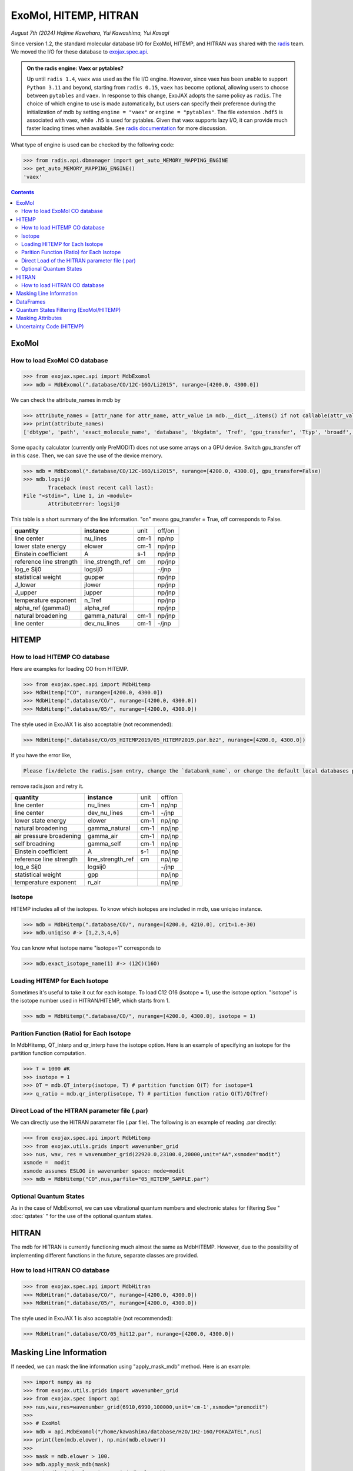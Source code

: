 ExoMol, HITEMP, HITRAN
--------------------------------------

*August 7th (2024) Hajime Kawahara, Yui Kawashima, Yui Kasagi*

Since version 1.2, the standard molecular database I/O for ExoMol, HITEMP, and HITRAN was shared with the `radis <https://github.com/radis/radis>`_ team. 
We moved the I/O for these database to `exojax.spec.api <../exojax/exojax.spec.html#module-exojax.spec.api>`_.

.. admonition:: On the radis engine: Vaex or pytables?
    
    Up until ``radis 1.4``, ``vaex`` was used as the file I/O engine. However, since vaex has been unable to support ``Python 3.11`` and beyond, 
    starting from ``radis 0.15``, ``vaex`` has become optional, allowing users to choose between ``pytables`` and ``vaex``. In response to this change, 
    ExoJAX adopts the same policy as ``radis``. The choice of which engine to use is made automatically, 
    but users can specify their preference during the initialization of mdb 
    by setting ``engine = "vaex"`` or ``engine = "pytables"``. The file extension ``.hdf5`` is associated with vaex, while ``.h5`` is used for pytables. 
    Given that vaex supports lazy I/O, it can provide much faster loading times when available.
    See `radis documentation <https://github.com/radis/radis/issues/658>`_ for more discussion.

What type of engine is used can be checked by the following code:

.. code:: python

    >>> from radis.api.dbmanager import get_auto_MEMORY_MAPPING_ENGINE
    >>> get_auto_MEMORY_MAPPING_ENGINE()
    'vaex'

.. contents::
    :depth: 2


ExoMol
==========

How to load ExoMol CO database
^^^^^^^^^^^^^^^^^^^^^^^^^^^^^^^^^^^

.. code:: ipython
	
	>>> from exojax.spec.api import MdbExomol
	>>> mdb = MdbExomol(".database/CO/12C-16O/Li2015", nurange=[4200.0, 4300.0])

We can check the attribute_names in mdb by 

.. code:: ipython
    
    >>> attribute_names = [attr_name for attr_name, attr_value in mdb.__dict__.items() if not callable(attr_value) and not attr_name.startswith("__")]
    >>> print(attribute_names)
    ['dbtype', 'path', 'exact_molecule_name', 'database', 'bkgdatm', 'Tref', 'gpu_transfer', 'Ttyp', 'broadf', 'simple_molecule_name', 'molmass', 'skip_optional_data', 'activation', 'name', 'molecule', 'local_databases', 'extra_params', 'downloadable', 'format', 'engine', 'tempdir', 'ds', 'verbose', 'parallel', 'nJobs', 'batch_size', 'minimum_nfiles', 'crit', 'margin', 'nurange', 'wmin', 'wmax', 'states_file', 'pf_file', 'def_file', 'broad_file', 'isotope_fullname', 'n_Texp_def', 'alpha_ref_def', 'gQT', 'T_gQT', 'QTref', 'trans_file', 'num_tag', 'elower_max', 'QTtyp', 'df_load_mask', 'A', 'nu_lines', 'elower', 'jlower', 'jupper', 'line_strength_ref', 'gpp', 'alpha_ref', 'n_Texp', 'gamma_natural', 'dev_nu_lines', 'logsij0']


Some opacity calculator (currently only PreMODIT) does not use some arrays on a GPU device. 
Switch gpu_transfer off in this case. Then, we can save the use of the device memory.

.. code:: ipython
	
	>>> mdb = MdbExomol(".database/CO/12C-16O/Li2015", nurange=[4200.0, 4300.0], gpu_transfer=False)
	>>> mdb.logsij0
		Traceback (most recent call last):
        File "<stdin>", line 1, in <module>
		AttributeError: logsij0

This table is a short summary of the line information. "on" means gpu_transfer = True, off corresponds to False. 

+-----------------------+------------------+----+------+
|**quantity**           |**instance**      |unit|off/on|
+-----------------------+------------------+----+------+
|line center            |nu_lines          |cm-1|np/np |
+-----------------------+------------------+----+------+
|lower state energy     |elower            |cm-1|np/jnp|
+-----------------------+------------------+----+------+
|Einstein coefficient   |A                 |s-1 |np/jnp|
+-----------------------+------------------+----+------+
|reference line strength|line_strength_ref |cm  |np/jnp|
+-----------------------+------------------+----+------+
|log_e Sij0             |logsij0           |    |-/jnp |
+-----------------------+------------------+----+------+
|statistical weight     |gupper            |    |np/jnp|
+-----------------------+------------------+----+------+
|J_lower                |jlower            |    |np/jnp|
+-----------------------+------------------+----+------+
|J_upper                |jupper            |    |np/jnp|
+-----------------------+------------------+----+------+
|temperature exponent   |n_Tref            |    |np/jnp|
+-----------------------+------------------+----+------+
|alpha_ref (gamma0)     |alpha_ref         |    |np/jnp|
+-----------------------+------------------+----+------+
|natural broadening     |gamma_natural     |cm-1|np/jnp|
+-----------------------+------------------+----+------+
|line center            |dev_nu_lines      |cm-1|-/jnp |
+-----------------------+------------------+----+------+


HITEMP
======================

How to load HITEMP CO database
^^^^^^^^^^^^^^^^^^^^^^^^^^^^^^^^^^^

Here are examples for loading CO from HITEMP.

.. code:: ipython
	
	>>> from exojax.spec.api import MdbHitemp
	>>> MdbHitemp("CO", nurange=[4200.0, 4300.0])
	>>> MdbHitemp(".database/CO/", nurange=[4200.0, 4300.0])
	>>> MdbHitemp(".database/05/", nurange=[4200.0, 4300.0])
	
The style used in ExoJAX 1 is also acceptable (not recommended): 

.. code:: ipython
	
	>>> MdbHitemp(".database/CO/05_HITEMP2019/05_HITEMP2019.par.bz2", nurange=[4200.0, 4300.0])

If you have the error like,

.. code:: sh

	Please fix/delete the radis.json entry, change the `databank_name`, or change the default local databases path entry 'DEFAULT_DOWNLOAD_PATH' in `radis.config` or ~/radis.json

remove radis.json and retry it.


+-----------------------+------------------+----+------+
|**quantity**           |**instance**      |unit|off/on|
+-----------------------+------------------+----+------+
|line center            |nu_lines          |cm-1|np/np |
+-----------------------+------------------+----+------+
|line center            |dev_nu_lines      |cm-1|-/jnp |
+-----------------------+------------------+----+------+
|lower state energy     |elower            |cm-1|np/jnp|
+-----------------------+------------------+----+------+
|natural broadening     |gamma_natural     |cm-1|np/jnp|
+-----------------------+------------------+----+------+
|air pressure broadening|gamma_air         |cm-1|np/jnp|
+-----------------------+------------------+----+------+
|self broadning         |gamma_self        |cm-1|np/jnp|
+-----------------------+------------------+----+------+
|Einstein coefficient   |A                 |s-1 |np/jnp|
+-----------------------+------------------+----+------+
|reference line strength|line_strength_ref |cm  |np/jnp|
+-----------------------+------------------+----+------+
|log_e Sij0             |logsij0           |    |-/jnp |
+-----------------------+------------------+----+------+
|statistical weight     |gpp               |    |np/jnp|
+-----------------------+------------------+----+------+
|temperature exponent   |n_air             |    |np/jnp|
+-----------------------+------------------+----+------+

Isotope
^^^^^^^^^^^^^^^^^^^^^^^^^^^^^^^^^^^

HITEMP includes all of the isotopes.  To know which isotopes are included in mdb, use uniqiso instance.

.. code:: ipython
	
	>>> mdb = MdbHitemp(".database/CO/", nurange=[4200.0, 4210.0], crit=1.e-30)
	>>> mdb.uniqiso #-> [1,2,3,4,6]

You can know what isotope name "isotope=1" corresponds to

.. code:: ipython
	
	>>> mdb.exact_isotope_name(1) #-> (12C)(16O)

Loading HITEMP for Each Isotope
^^^^^^^^^^^^^^^^^^^^^^^^^^^^^^^^^^^^^^^

Sometimes it's useful to take it out for each isotope.
To load C12 O16 (isotope = 1), use the isotope option. 
"isotope" is the isotope number used in HITRAN/HITEMP, which starts from 1.

.. code:: ipython
	
	>>> mdb = MdbHitemp(".database/CO/", nurange=[4200.0, 4300.0], isotope = 1)

Parition Function (Ratio) for Each Isotope
^^^^^^^^^^^^^^^^^^^^^^^^^^^^^^^^^^^^^^^^^^^^^^^^^^^

In MdbHitemp, QT_interp and qr_interp have the isotope option. 
Here is an example of specifying an isotope for the partition function computation.

.. code:: ipython
	
	>>> T = 1000 #K
	>>> isotope = 1
	>>> QT = mdb.QT_interp(isotope, T) # partition function Q(T) for isotope=1
	>>> q_ratio = mdb.qr_interp(isotope, T) # partition function ratio Q(T)/Q(Tref)

Direct Load of the HITRAN parameter file (.par)
^^^^^^^^^^^^^^^^^^^^^^^^^^^^^^^^^^^^^^^^^^^^^^^^^^^^

We can directly use the HITRAN parameter file (.par file). 
The following is an example of reading .par directly:

.. code:: ipython
	
	>>> from exojax.spec.api import MdbHitemp
	>>> from exojax.utils.grids import wavenumber_grid
	>>> nus, wav, res = wavenumber_grid(22920.0,23100.0,20000,unit="AA",xsmode="modit")
	xsmode =  modit
	xsmode assumes ESLOG in wavenumber space: mode=modit
	>>> mdb = MdbHitemp("CO",nus,parfile="05_HITEMP_SAMPLE.par")

Optional Quantum States
^^^^^^^^^^^^^^^^^^^^^^^^^^^^^^^^

As in the case of MdbExomol, we can use vibrational quantum numbers and electronic states for filtering
See " :doc:`qstates` " for the use of the optional quantum states. 


HITRAN
======================

The mdb for HITRAN is currently functioning much almost the same as MdbHITEMP. 
However, due to the possibility of implementing different functions in the future, separate classes are provided.

How to load HITRAN CO database
^^^^^^^^^^^^^^^^^^^^^^^^^^^^^^^^^^^

.. code:: ipython
	
	>>> from exojax.spec.api import MdbHitran
	>>> MdbHitran(".database/CO/", nurange=[4200.0, 4300.0])
	>>> MdbHitran(".database/05/", nurange=[4200.0, 4300.0])
	

The style used in ExoJAX 1 is also acceptable (not recommended): 

.. code:: ipython
	
	>>> MdbHitran(".database/CO/05_hit12.par", nurange=[4200.0, 4300.0])


Masking Line Information
================================================

If needed, we can mask the line information using "apply_mask_mdb" method. Here is an example:

.. code:: python

    >>> import numpy as np
    >>> from exojax.utils.grids import wavenumber_grid
    >>> from exojax.spec import api
    >>> nus,wav,res=wavenumber_grid(6910,6990,100000,unit='cm-1',xsmode="premodit")
    >>> 
    >>> # ExoMol                                                                                                                      
    >>> mdb = api.MdbExomol("/home/kawashima/database/H2O/1H2-16O/POKAZATEL",nus)
    >>> print(len(mdb.elower), np.min(mdb.elower))
    >>> 
    >>> mask = mdb.elower > 100.
    >>> mdb.apply_mask_mdb(mask)
    >>> print(len(mdb.elower), np.min(mdb.elower))
    >>> 
    >>> # HITEMP                                                                                                                      
    >>> mdb = api.MdbHitemp("/home/kawashima/database/H2O/01_HITEMP2010",nus)
    >>> print(len(mdb.n_air), np.min(mdb.n_air))
    >>> 
    >>> mask = mdb.n_air > 0.01
    >>> mdb.apply_mask_mdb(mask)
    >>> print(len(mdb.n_air), np.min(mdb.n_air))
    >>> 
    >>> # HITRAN                                                                                                                      
    >>> mdb = api.MdbHitran("/home/kawashima/database/H2O/01_hit12.par",nus)
    >>> print(len(mdb.n_air), np.min(mdb.n_air))
    >>> 
    >>> mask = mdb.n_air > 0.01
    >>> mdb.apply_mask_mdb(mask)
    >>> print(len(mdb.n_air), np.min(mdb.n_air))


DataFrames
===========================================

ExoJAX mdb class inherits DataFrame of the common API when calling "inherit_dataframe=True", in "df" instance as. 
This DataFrame is not masked by "nurange" and/or "crit" options and has the format of Vaex lazy I/O.

.. code:: python

	>>> mdb = MdbExomol(".database/CO/12C-16O/Li2015", nurange=[4200.0, 4300.0], inherit_dataframe=True)
	>>> mdb.df
	#        i_upper    i_lower    A          nu_lines      gup    jlower    jupper    elower      Sij0
	0        84         42         1.155e-06  2.405586      3      0         1         66960.7124  3.811968898414225e-164
	1        83         41         1.161e-06  2.441775      3      0         1         65819.903   9.663028103692631e-162
	2        82         40         1.162e-06  2.477774      3      0         1         64654.9206  2.7438392479197905e-159
	3        81         39         1.159e-06  2.513606      3      0         1         63465.8042  8.73322833971394e-157
	4        80         38         1.152e-06  2.549292      3      0         1         62252.5793  3.115220404216648e-154
	...      ...        ...        ...        ...           ...    ...       ...       ...         ...
	125,491  306        253        7.164e-10  22147.135424  15     6         7         80.7354     1.8282485593637477e-31
	125,492  474        421        9.852e-10  22147.86595   23     10        11        211.4041    2.0425455665383687e-31
	125,493  348        295        7.72e-10   22147.897299  17     7         8         107.6424    1.9589545250222689e-31
	125,494  432        379        9.056e-10  22148.262711  21     9         10        172.978     2.0662209116961706e-31
	125,495  390        337        8.348e-10  22148.273111  19     8         9         138.3903    2.0387827253771594e-31

For instance, if you want to call "i_upper", use "values" like:

.. code:: python

	>>> i_upper = mdb.df.i_upper.values
	>>> i_upper
	array([ 84,  83,  82, ..., 348, 432, 390])


Notice the above array is not masked. So, the length is different from for instance "mdb.nu_lines".

.. code:: python

	>>> len(i_upper)
	125496
	>>> len(mdb.nu_lines)
	771


Quantum States Filtering (ExoMol/HITEMP) 
=============================================

.. admonition:: You need an additional installation!!
		
		Currently, we need ``develop`` branch of ``radis`` to use this capability (Sep 17/2023).

The only quantum state needed to calculate the cross section is the rotational number index. 
However, some databases also describe vibrational quantum numbers and electronic states. 
We can use this information to filter/mask.

If we want to filter the lines based on vibrational states (v) 
we can mask the lines with Data Frame. 

To do this, we do not enable mdb during initialization. 
We also need to load the optional quantum states. 
Here is an example of the initialization.  

.. code:: ipython
	
    >>> from exojax.utils.grids import wavenumber_grid
    >>> from exojax.spec import api
	
    >>> nus, wav, res = wavenumber_grid(24000.0, 26000.0, 1000, unit="AA")
    >>> mdb = api.MdbExomol(""CO/12C-16O/Li2015/"", nus, optional_quantum_states=True, activation=False)

Then, let's check DataFrame. 

.. code:: ipython
	
    >>> print(mdb.df)

You find the following fields are available for Li2015:

- i_upper    i_lower    A          nu_lines      gup    jlower    jupper    elower      v_l    v_u    kp_l    kp_u    Sij0

For instance, v_l means the rotational quantum number (nu) for the lower state, v_u the upper state. 
We would use the lines with the condition delta v = 3. Make the mask using DataFrame.

.. code:: ipython
	
    >>> mask = (mdb.df["v_u"] - mdb.df["v_l"] == 3) 

Activate the mdb with the mask we made. The activation includes making the instances (such as mdb.nu_lines ... ), computing broadening parameters etc.  

.. code:: ipython
	
    >>> mdb.activate(mdb.df, mask)

Then, we can use mdb as usual. This is a plot of the activated lines and all of the lines in DataFrame.
    
.. image:: qstates/COdv.png


See also " :doc:`../tutorials/Fortrat` "


Masking Attributes
========================

We can mask attributes even after activation. In the following example, we load "mdb" with activation (by default).

.. code:: ipython
	
    >>> import numpy as np
    >>> from exojax.utils.grids import wavenumber_grid
    >>> from exojax.spec import api
    >>> nus,wav,res=wavenumber_grid(6910,6990,100000,unit='cm-1',xsmode="premodit")
    xsmode =  premodit
    xsmode assumes ESLOG in wavenumber space: mode=premodit
    >>> mdb = api.MdbExomol(".database/H2O/1H2-16O/POKAZATEL",nus)
    HITRAN exact name= H2(16O)
    Background atmosphere:  H2
    Reading .database/H2O/1H2-16O/POKAZATEL/1H2-16O__POKAZATEL__06900-07000.trans.bz2
    .broad is used.
    Broadening code level= a1
    default broadening parameters are used for  12  J lower states in  63  states
    >>> print(len(mdb.elower), np.min(mdb.elower))
    26011826 23.794352

Then, we define a mask and apply it to mdb using `apply_mask_mdb` method.

.. code:: ipython
	
    >>> mask = mdb.elower > 100.
    >>> mdb.apply_mask_mdb(mask)
    >>> print(len(mdb.elower), np.min(mdb.elower))
    26011817 134.90164


Uncertainty Code (HITEMP)
===========================================

The `with_error` option makes `the uncertainty code <https://hitran.org/docs/uncertainties/>`_ available for HITEMP (for HITRAN not yet; `Issue398 <https://github.com/HajimeKawahara/exojax/issues/398>`_).

.. code:: ipython
	
    >>> lambda0 = 22920.0
    >>> lambda1 = 23100.0
    >>> nus, wav, res = wavenumber_grid(lambda0,
                                    lambda1,
                                    100000,
                                    unit='AA',
                                    xsmode="premodit")
    >>> mdb = api.MdbHitemp("CO",nus, with_error=True)
    >>> mdb.ierr 

`mdb.ierr` contains the sets of `the uncertainty code <https://hitran.org/docs/uncertainties/>`_ , but it's not user-friendy. Use `mdb.add_error()` to generate more user-friendly attributes.

.. code:: ipython
	
    >>> mdb.add_error()
    >>> mdb.nu_lines_err
    array([4, 3, 3, 3, 4, 3, 4, 3, 3, 3, 3, 4, 4, 3, 3, 4, 4, 3, 4, 3, 4, 3,
       4, 4, 3, 4, 3, 3, 3, 4, 3, 3, 3, 4, 3, 3, 4, 3, 3, 3, 4, 3, 3, 4,
       3, 3, 3, 3, 3, 3, 4, 3, 3, 3, 4, 3, 3, 3, 3, 3, 4, 3, 3, 3, 3, 3,
       3, 3, 3, 4, 3, 3, 3, 4, 3, 4, 4, 3, 3, 3, 3, 3, 3, 3, 4, 3, 3, 4,
       3, 3, 3, 3, 3, 3, 4, 3, 3, 3, 3, 3, 4, 3, 3, 3, 3, 3, 4, 3, 3, 3,
       3, 3, 4, 3, 3, 3, 3, 4, 3, 3, 3, 3, 3, 4, 4, 3, 4, 3, 3, 3, 3, 3,
       3, 3, 3, 4, 3, 4, 3, 3, 3, 3, 3, 3, 3, 3, 3, 3, 4, 3, 4, 3, 3, 4,
       3, 4, 3, 3, 3, 3, 4, 3, 3, 3, 3, 4, 3, 3, 3, 4, 3, 4, 3, 3, 3, 3,
       3, 4, 3, 3, 3, 3, 3, 3, 3, 4, 4, 3, 3, 4, 3, 4, 3, 3, 3, 3, 3, 4,
       4, 3, 3, 3, 3, 3, 3, 4, 3, 3, 3, 4, 3, 3, 3, 4, 3, 3, 3, 3, 3, 3,
       4, 4, 3, 3, 4, 3, 3, 3, 4, 3, 4, 3, 4, 4, 3, 4, 3, 3, 3, 3, 3, 3,
       3, 3, 3, 3, 3, 3, 3, 3, 3, 3, 3, 3, 3, 3, 3, 3, 4, 4])

This makes the attributes `nu_lines_err`, `line_strength_ref_err`, `gamma_air_err`, `gamma_self_err`, `n_air_err`,and `delta_air_err` availbale.
These quantities provide `the uncertainty code <https://hitran.org/docs/uncertainties/>`_  for  
`nu_lines`, `line_strength_ref`, `gamma_air`, `gamma_self`, `n_air`,and `delta_air`, respectively.

